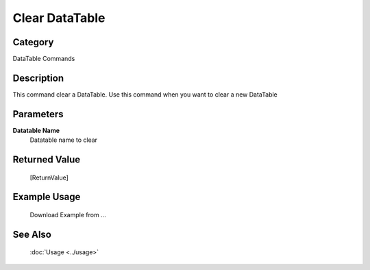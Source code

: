 Clear DataTable
===============

Category
--------
DataTable Commands

Description
-----------

This command clear a DataTable. Use this command when you want to clear a new DataTable

Parameters
----------

**Datatable Name**
	Datatable name to clear



Returned Value
--------------
	[ReturnValue]

Example Usage
-------------

	Download Example from ...

See Also
--------
	:doc:`Usage <../usage>`
	
